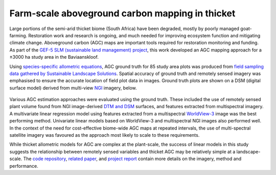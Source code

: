 Farm-scale aboveground carbon mapping in thicket
------------------------------------------------

Large portions of the semi-arid thicket biome (South Africa) have been degraded, mostly by poorly managed goat-farming.  Restoration work and research is ongoing, and much needed for improving ecosystem function and mitigating climate change.  Aboveground carbon (AGC) maps are important tools required for restoration monitoring and funding.  As part of the `GEF-5 SLM (sustainable land management) project <https://www.thegef.org/projects-operations/projects/5327>`_, this work developed an AGC mapping approach for a ±3000 ha study area in the Baviaanskloof.

Using `species-specific allometric equations <https://doi.org/10.1016/j.foreco.2019.05.048>`_, AGC ground truth for 85 study area plots was produced from `field sampling data gathered by Sustainable Landscape Solutions <https://github.com/dugalh/map_thicket_agc/blob/main/docs/gef5_slm_final_report_c_baselines_may2020.pdf>`_.  Spatial accuracy of ground truth and remotely sensed imagery was emphasised to ensure the accurate location of field plot data in images.  Ground truth plots are shown on a DSM (digital surface model) derived from multi-view NGI_ imagery, below.

.. _gef5_slm_study_area:

.. figure:: ../_images/thicket_agc-ground_truth_map.webp
    :align: center
    :class: dark-light
    :width: 640

Various AGC estimation approaches were evaluated using the ground truth.  These included the use of remotely sensed plant volume found from NGI image-derived `DTM and DSM <https://en.wikipedia.org/wiki/Digital_elevation_model#Terminology>`_ surfaces, and features extracted from multispectral imagery.  A multivariate linear regression model using features extracted from a multispectral `WorldView-3 <https://en.wikipedia.org/wiki/WorldView-3>`_ image was the best performing method.  Univariate linear models based on WorldView-3 and multispectral NGI images also performed well.  In the context of the need for cost-effective biome-wide AGC maps at repeated intervals, the use of multi-spectral satellite imagery was favoured as the approach most likely to scale to these requirements.

While thicket allometric models for AGC are complex at the plant-scale, the success of linear models in this study suggests the relationship between remotely sensed variables and thicket AGC may be relatively simple at a landscape-scale.  The `code repository  <https://github.com/dugalh/map_thicket_agc>`_, `related paper <https://doi.org/10.1117/1.JRS.15.038502>`_, and `project report <https://github.com/dugalh/map_thicket_agc/blob/main/docs/gef5_slm_remote_sensing_of_agc_in_thicket_nov2019.pdf>`_ contain more details on the imagery, method and performance.

.. _NGI: https://ngi.dalrrd.gov.za/index.php/what-we-do/aerial-photography-and-imagery
